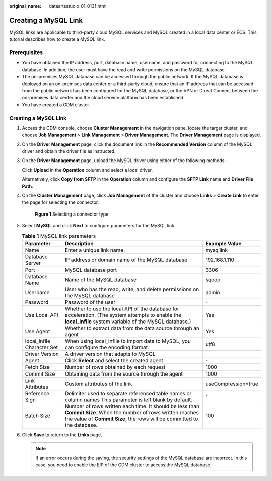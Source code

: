 :original_name: dataartsstudio_01_0131.html

.. _dataartsstudio_01_0131:

Creating a MySQL Link
=====================

MySQL links are applicable to third-party cloud MySQL services and MySQL created in a local data center or ECS. This tutorial describes how to create a MySQL link.

Prerequisites
-------------

-  You have obtained the IP address, port, database name, username, and password for connecting to the MySQL database. In addition, the user must have the read and write permissions on the MySQL database.
-  The on-premises MySQL database can be accessed through the public network. If the MySQL database is deployed on an on-premises data center or a third-party cloud, ensure that an IP address that can be accessed from the public network has been configured for the MySQL database, or the VPN or Direct Connect between the on-premises data center and the cloud service platform has been established.
-  You have created a CDM cluster.


Creating a MySQL Link
---------------------

#. Access the CDM console, choose **Cluster Management** in the navigation pane, locate the target cluster, and choose **Job Management** > **Link Management** > **Driver Management**. The **Driver Management** page is displayed.

#. On the **Driver Management** page, click the document link in the **Recommended Version** column of the MySQL driver and obtain the driver file as instructed.

#. On the **Driver Management** page, upload the MySQL driver using either of the following methods:

   Click **Upload** in the **Operation** column and select a local driver.

   Alternatively, click **Copy from SFTP** in the **Operation** column and configure the **SFTP Link** name and **Driver File Path**.

#. On the **Cluster Management** page, click **Job Management** of the cluster and choose **Links** > **Create Link** to enter the page for selecting the connector.


   .. figure:: /_static/images/en-us_image_0000002305440037.png
      :alt: **Figure 1** Selecting a connector type

      **Figure 1** Selecting a connector type

#. Select **MySQL** and click **Next** to configure parameters for the MySQL link.

   .. table:: **Table 1** MySQL link parameters

      +----------------------------+---------------------------------------------------------------------------------------------------------------------------------------------------------------------------------------------+---------------------+
      | Parameter                  | Description                                                                                                                                                                                 | Example Value       |
      +============================+=============================================================================================================================================================================================+=====================+
      | Name                       | Enter a unique link name.                                                                                                                                                                   | mysqllink           |
      +----------------------------+---------------------------------------------------------------------------------------------------------------------------------------------------------------------------------------------+---------------------+
      | Database Server            | IP address or domain name of the MySQL database                                                                                                                                             | 192.168.1.110       |
      +----------------------------+---------------------------------------------------------------------------------------------------------------------------------------------------------------------------------------------+---------------------+
      | Port                       | MySQL database port                                                                                                                                                                         | 3306                |
      +----------------------------+---------------------------------------------------------------------------------------------------------------------------------------------------------------------------------------------+---------------------+
      | Database Name              | Name of the MySQL database                                                                                                                                                                  | sqoop               |
      +----------------------------+---------------------------------------------------------------------------------------------------------------------------------------------------------------------------------------------+---------------------+
      | Username                   | User who has the read, write, and delete permissions on the MySQL database                                                                                                                  | admin               |
      +----------------------------+---------------------------------------------------------------------------------------------------------------------------------------------------------------------------------------------+---------------------+
      | Password                   | Password of the user                                                                                                                                                                        | ``-``               |
      +----------------------------+---------------------------------------------------------------------------------------------------------------------------------------------------------------------------------------------+---------------------+
      | Use Local API              | Whether to use the local API of the database for acceleration. (The system attempts to enable the **local_infile** system variable of the MySQL database.)                                  | Yes                 |
      +----------------------------+---------------------------------------------------------------------------------------------------------------------------------------------------------------------------------------------+---------------------+
      | Use Agent                  | Whether to extract data from the data source through an agent                                                                                                                               | Yes                 |
      +----------------------------+---------------------------------------------------------------------------------------------------------------------------------------------------------------------------------------------+---------------------+
      | local_infile Character Set | When using local_infile to import data to MySQL, you can configure the encoding format.                                                                                                     | utf8                |
      +----------------------------+---------------------------------------------------------------------------------------------------------------------------------------------------------------------------------------------+---------------------+
      | Driver Version             | A driver version that adapts to MySQL                                                                                                                                                       | ``-``               |
      +----------------------------+---------------------------------------------------------------------------------------------------------------------------------------------------------------------------------------------+---------------------+
      | Agent                      | Click **Select** and select the created agent.                                                                                                                                              | ``-``               |
      +----------------------------+---------------------------------------------------------------------------------------------------------------------------------------------------------------------------------------------+---------------------+
      | Fetch Size                 | Number of rows obtained by each request                                                                                                                                                     | 1000                |
      +----------------------------+---------------------------------------------------------------------------------------------------------------------------------------------------------------------------------------------+---------------------+
      | Commit Size                | Obtaining data from the source through the agent                                                                                                                                            | 1000                |
      +----------------------------+---------------------------------------------------------------------------------------------------------------------------------------------------------------------------------------------+---------------------+
      | Link Attributes            | Custom attributes of the link                                                                                                                                                               | useCompression=true |
      +----------------------------+---------------------------------------------------------------------------------------------------------------------------------------------------------------------------------------------+---------------------+
      | Reference Sign             | Delimiter used to separate referenced table names or column names This parameter is left blank by default.                                                                                  | '                   |
      +----------------------------+---------------------------------------------------------------------------------------------------------------------------------------------------------------------------------------------+---------------------+
      | Batch Size                 | Number of rows written each time. It should be less than **Commit Size**. When the number of rows written reaches the value of **Commit Size**, the rows will be committed to the database. | 100                 |
      +----------------------------+---------------------------------------------------------------------------------------------------------------------------------------------------------------------------------------------+---------------------+

#. Click **Save** to return to the **Links** page.

   .. note::

      If an error occurs during the saving, the security settings of the MySQL database are incorrect. In this case, you need to enable the EIP of the CDM cluster to access the MySQL database.
